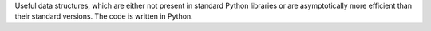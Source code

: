 Useful data structures, which are either not present in standard Python libraries or are asymptotically more efficient than their standard versions. The code is written in Python.



